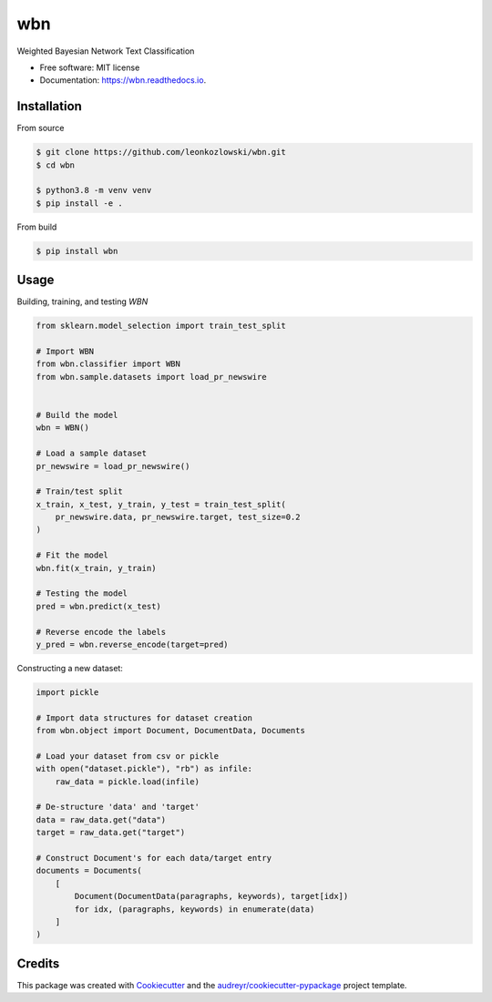 ===
wbn
===


.. image:: https://github.com/leonkozlowski/wbn/workflows/build/badge.svg
        :target: https://github.com/leonkozlowski/wbn

.. image:: https://readthedocs.org/projects/wbn/badge/?version=latest
        :target: https://wbn.readthedocs.io/en/latest/?badge=latest
        :alt: Documentation Status

.. image:: https://pyup.io/repos/github/leonkozlowski/wbn/shield.svg
        :target: https://pyup.io/repos/github/leonkozlowski/wbn/
        :alt: Updates

.. image:: https://img.shields.io/badge/code%20style-black-000000.svg
        :target: https://github.com/psf/black

.. image:: http://www.mypy-lang.org/static/mypy_badge.svg
        :target: http://mypy-lang.org/



Weighted Bayesian Network Text Classification


* Free software: MIT license
* Documentation: https://wbn.readthedocs.io.

Installation
------------

From source

.. code-block:: bash

    $ git clone https://github.com/leonkozlowski/wbn.git
    $ cd wbn

    $ python3.8 -m venv venv
    $ pip install -e .

From build

.. code-block:: bash

    $ pip install wbn


Usage
-----

Building, training, and testing `WBN`

.. code-block:: python

    from sklearn.model_selection import train_test_split

    # Import WBN
    from wbn.classifier import WBN
    from wbn.sample.datasets import load_pr_newswire


    # Build the model
    wbn = WBN()

    # Load a sample dataset
    pr_newswire = load_pr_newswire()

    # Train/test split
    x_train, x_test, y_train, y_test = train_test_split(
        pr_newswire.data, pr_newswire.target, test_size=0.2
    )

    # Fit the model
    wbn.fit(x_train, y_train)

    # Testing the model
    pred = wbn.predict(x_test)

    # Reverse encode the labels
    y_pred = wbn.reverse_encode(target=pred)


Constructing a new dataset:

.. code-block:: python

    import pickle

    # Import data structures for dataset creation
    from wbn.object import Document, DocumentData, Documents

    # Load your dataset from csv or pickle
    with open("dataset.pickle"), "rb") as infile:
        raw_data = pickle.load(infile)

    # De-structure 'data' and 'target'
    data = raw_data.get("data")
    target = raw_data.get("target")

    # Construct Document's for each data/target entry
    documents = Documents(
        [
            Document(DocumentData(paragraphs, keywords), target[idx])
            for idx, (paragraphs, keywords) in enumerate(data)
        ]
    )


Credits
-------

This package was created with Cookiecutter_ and the `audreyr/cookiecutter-pypackage`_ project template.

.. _Cookiecutter: https://github.com/audreyr/cookiecutter
.. _`audreyr/cookiecutter-pypackage`: https://github.com/audreyr/cookiecutter-pypackage
